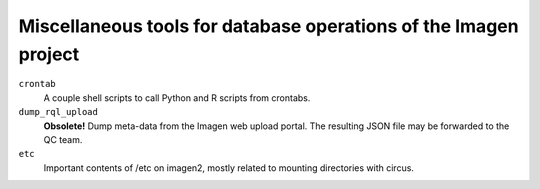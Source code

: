=========================================
Miscellaneous tools for database operations of the Imagen project 
=========================================

``crontab``
  A couple shell scripts to call Python and R scripts from crontabs.

``dump_rql_upload``
  **Obsolete!**  Dump meta-data from the Imagen web upload portal. The resulting JSON file may be forwarded to the QC team.

``etc``
  Important contents of /etc on imagen2, mostly related to mounting directories with circus.
